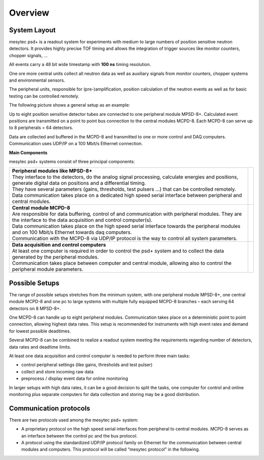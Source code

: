 .. |space| unicode:: U+0020

Overview
========

System Layout
-------------

mesytec psd+ is a readout system for experiments with medium to large numbers
of position sensitive neutron detectors. It provides highly precise TOF timing
and allows the integration of trigger sources like monitor counters, chopper
signals, …

All events carry a 48 bit wide timestamp with **100 ns** timing resolution.

One ore more central units collect all neutron data as well as auxiliary signals
from monitor counters, chopper systems and environmental sensors.

The peripheral units, responsible for (pre-)amplification, position calculation
of the neutron events as well as for basic testing can be controlled remotely.

The following picture shows a general setup as an example:

|1000000000000660000007FD7EE5FD1B_png|

|100000000000050600000213A251655C_png|

Up to eight position sensitive detector tubes are connected to one peripheral
module MPSD-8+. Calculated event positions are transmitted on a point to point
bus connection to the central modules MCPD-8. Each MCPD-8 can serve up to 8
peripherals = 64 detectors.

Data are collected and buffered in the MCPD-8 and transmitted to one or more
control and DAQ computers. Communication uses UDP/IP on a 100 Mbit/s Ethernet
connection.

**Main Components**

mesytec psd+ systems consist of three principal components:

.. tabularcolumns:: |p{7.5cm}|p{10cm}|

.. list-table::
   :header-rows: 0

   * - | **Peripheral modules like MPSD-8+**
       | They interface to the detectors, do the analog signal processing,
         calculate energies and positions, generate digital data on positions
         and a differential timing.
       | They have several parameters (gains, thresholds, test pulsers …) that
         can be controlled remotely.
       | Data communication takes place on a dedicated high speed serial
         interface between peripheral and central modules.
     - | |100000000000081B0000052DC767CA2E_png|
   * - | **Central module MCPD-8**
       | Are responsible for data buffering, control of and communication with
         peripheral modules. They are the interface to the data acquisition and
         control computer(s).
       | Data communication takes place on the high speed serial interface
         towards the peripheral modules and on 100 Mbit/s Ethernet towards daq
         computers.
       | Communication with the MCPD-8 via UDP/IP protocol is the way to control
         all system parameters.
     - | |10000000000003F4000003EA901F38DE_png|
   * - | **Data acquisition and control computers**
       | At least one computer is required in order to control the psd+ system
         and to collect the data generated by the peripheral modules.
       | Communication takes place between computer and central module, allowing
         also to control the peripheral module parameters.
     - |


Possible Setups
----------------

The range of possible setups stretches from the minimum system, with one peripheral
module MPSD-8+, one central module MCPD-8 and one pc to large systems with multiple
fully equipped MCPD-8 branches – each serving 64 detectors on 8 MPSD-8+.

One MCPD-8 can handle up to eight peripheral modules. Communication takes place on a
deterministic point to point connection, allowing highest data rates. This setup is
recommended for instruments with high event rates and demand for lowest possible
deadtimes.

Several MCPD-8 can be combined to realize a readout system meeting the requirements
regarding number of detectors, data rates and deadtime limits.

At least one data acquisition and control computer is needed to perform three main
tasks:

* control peripheral settings (like gains, thresholds and test pulser)
* collect and store incoming raw data
* preprocess / display event data for online monitoring

In larger setups with high data rates, it can be a good decision to split the tasks,
one computer for control and online monitoring plus separate computers for data
collection and storing may be a good distribution.

Communication protocols
-----------------------

There are two protocols used among the mesytec psd+ system:

* A proprietary protocol on the high speed serial interfaces from peripheral to
  central modules. MCPD-8 serves as an interface between the control pc and the
  bus protocol.

* A protocol using the standardized UDP/IP protocol family on Ethernet for the
  communication between central modules and computers. This protocol will be
  called “mesytec protocol” in the following.

.. |1000000000000660000007FD7EE5FD1B_png| image:: images/1000000000000660000007FD7EE5FD1B.png
    :width: 8.16cm
    :height: 10.28cm

.. |100000000000081B0000052DC767CA2E_png| image:: images/100000000000081B0000052DC767CA2E.png
    :width: 7.906cm
    :height: 5.048cm

.. |10000000000003F4000003EA901F38DE_png| image:: images/10000000000003F4000003EA901F38DE.png
    :width: 8.112cm
    :height: 8.006cm

.. |100000000000050600000213A251655C_png| image:: images/100000000000050600000213A251655C.png
    :width: 9.56cm
    :height: 3.962cm
